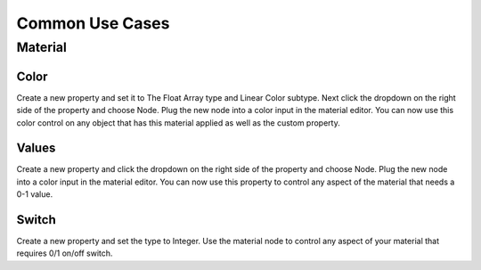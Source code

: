 Common Use Cases
====

Material
~~~~

Color
----

Create a new property and set it to The Float Array type and Linear Color subtype. Next click the dropdown on the right side of the property and choose Node. Plug the new node into a color input in the material editor. You can now use this color control on any object that has this material applied as well as the custom property.

Values
----

Create a new property and click the dropdown on the right side of the property and choose Node. Plug the new node into a color input in the material editor. You can now use this property to control any aspect of the material that needs a 0-1 value.

Switch
----

Create a new property and set the type to Integer. Use the material node to control any aspect of your material that requires 0/1 on/off switch.
